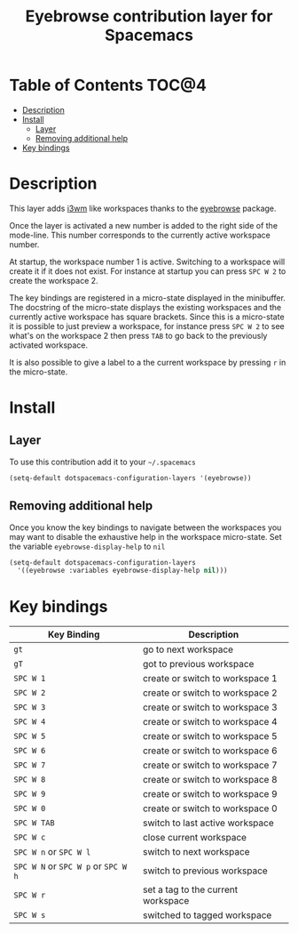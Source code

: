 #+TITLE: Eyebrowse contribution layer for Spacemacs

[[file:img/eyebrowse.gif]] [[file:img/i3wm.png]]

* Table of Contents                                                   :TOC@4:
 - [[#description][Description]]
 - [[#install][Install]]
   - [[#layer][Layer]]
   - [[#removing-additional-help][Removing additional help]]
 - [[#key-bindings][Key bindings]]

* Description

This layer adds [[https://i3wm.org/][i3wm]] like workspaces thanks to the [[https://github.com/wasamasa/eyebrowse][eyebrowse]] package.

Once the layer is activated a new number is added to the right side of the
mode-line. This number corresponds to the currently active workspace number.

At startup, the workspace number 1 is active. Switching to a workspace will
create it if it does not exist. For instance at startup you can press
~SPC W 2~ to create the workspace 2.

The key bindings are registered in a micro-state displayed in the minibuffer.
The docstring of the micro-state displays the existing workspaces and the
currently active workspace has square brackets. Since this is a micro-state it
is possible to just preview a workspace, for instance press ~SPC W 2~ to see
what's on the workspace 2 then press ~TAB~ to go back to the previously
activated workspace.

It is also possible to give a label to a the current workspace by pressing
~r~ in the micro-state.

* Install

** Layer

To use this contribution add it to your =~/.spacemacs=

#+BEGIN_SRC emacs-lisp
(setq-default dotspacemacs-configuration-layers '(eyebrowse))
#+END_SRC

** Removing additional help

Once you know the key bindings to navigate between the workspaces you
may want to disable the exhaustive help in the workspace micro-state.
Set the variable =eyebrowse-display-help= to =nil=

#+BEGIN_SRC emacs-lisp
  (setq-default dotspacemacs-configuration-layers
    '((eyebrowse :variables eyebrowse-display-help nil)))
#+END_SRC

* Key bindings

| Key Binding                         | Description                        |
|-------------------------------------+------------------------------------|
| ~gt~                                | go to next workspace               |
| ~gT~                                | got to previous workspace          |
| ~SPC W 1~                           | create or switch to workspace 1    |
| ~SPC W 2~                           | create or switch to workspace 2    |
| ~SPC W 3~                           | create or switch to workspace 3    |
| ~SPC W 4~                           | create or switch to workspace 4    |
| ~SPC W 5~                           | create or switch to workspace 5    |
| ~SPC W 6~                           | create or switch to workspace 6    |
| ~SPC W 7~                           | create or switch to workspace 7    |
| ~SPC W 8~                           | create or switch to workspace 8    |
| ~SPC W 9~                           | create or switch to workspace 9    |
| ~SPC W 0~                           | create or switch to workspace 0    |
| ~SPC W TAB~                         | switch to last active workspace    |
| ~SPC W c~                           | close current workspace            |
| ~SPC W n~ or ~SPC W l~              | switch to next workspace           |
| ~SPC W N~ or ~SPC W p~ or ~SPC W h~ | switch to previous workspace       |
| ~SPC W r~                           | set a tag to the current workspace |
| ~SPC W s~                           | switched to tagged workspace       |
